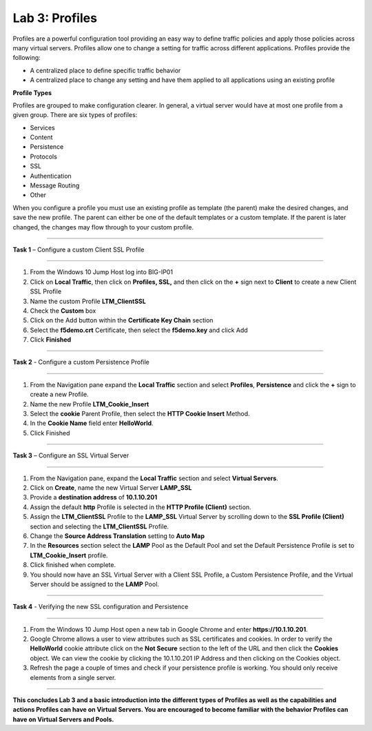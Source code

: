 Lab 3: Profiles
----------------------------------
Profiles are a powerful configuration tool providing an easy
way to define traffic policies and apply those policies across
many virtual servers.  Profiles allow one to change a setting
for traffic across different applications.   Profiles provide
the following:

-  A centralized place to define specific traffic behavior

-  A centralized place to change any setting and have them
   applied to all applications using an existing profile

**Profile Types**

Profiles are grouped to make configuration clearer.  In general, a virtual
server would have at most one profile from a given group.   There are six
types of profiles:

-  Services
-  Content
-  Persistence
-  Protocols
-  SSL
-  Authentication
-  Message Routing
-  Other

When you configure a profile you must use an existing profile as template (the parent)
make the desired changes, and save the new profile.   The parent can either be one of
the default templates or a custom template.  If the parent is later changed, the
changes may flow through to your custom profile.


^^^^^^^^^^^^^^^^^^^^^^^^^^^^^^^^^^^^^^^^^^^^^^^^^^^^^^^^^^^^^^^^^^^^^^^^

**Task 1** – Configure a custom Client SSL Profile

^^^^^^^^^^^^^^^^^^^^^^^^^^^^^^^^^^^^^^^^^^^^^^^^^^^^^^^^^^^^^^^^^^^^^^^^

#.  From the Windows 10 Jump Host log into BIG-IP01

#.  Click on **Local Traffic**, then click on **Profiles, SSL,** and then click on the
    **+** sign next to **Client** to create a new Client SSL Profile

#.  Name the custom Profile **LTM_ClientSSL**

#.  Check the **Custom** box

#.  Click on the Add button within the **Certificate Key Chain** section

#.  Select the **f5demo.crt** Certificate, then select the **f5demo.key** and click Add

#.  Click **Finished**

|image11|

^^^^^^^^^^^^^^^^^^^^^^^^^^^^^^^^^^^^^^^^^^^^^^^^^^^^^^^^^^^^^^^^^^^^^^^^

**Task 2** - Configure a custom Persistence Profile

^^^^^^^^^^^^^^^^^^^^^^^^^^^^^^^^^^^^^^^^^^^^^^^^^^^^^^^^^^^^^^^^^^^^^^^^

#.  From the Navigation pane expand the **Local Traffic** section and select
    **Profiles**, **Persistence** and click the **+** sign to create a new Profile.

#.  Name the new Profile **LTM_Cookie_Insert**

#.  Select the **cookie** Parent Profile, then select the **HTTP Cookie Insert** Method.

#.  In the **Cookie Name** field enter **HelloWorld**.

#.  Click Finished

|image12|

^^^^^^^^^^^^^^^^^^^^^^^^^^^^^^^^^^^^^^^^^^^^^^^^^^^^^^^^^^^^^^^^^^^^^^^^

**Task 3** – Configure an SSL Virtual Server

^^^^^^^^^^^^^^^^^^^^^^^^^^^^^^^^^^^^^^^^^^^^^^^^^^^^^^^^^^^^^^^^^^^^^^^^

#. From the Navigation pane, expand the **Local Traffic** section
   and select **Virtual Servers**.

#. Click on **Create**, name the new Virtual Server **LAMP_SSL**

#. Provide a **destination address** of **10.1.10.201**

#. Assign the default **http** Profile is selected in the **HTTP Profile (Client)**
   section.
   
#. Assign the **LTM_ClientSSL** Profile to the **LAMP_SSL** Virtual Server
   by scrolling down to the **SSL Profile (Client)** section and selecting the
   **LTM_ClientSSL** Profile.

#. Change the **Source Address Translation** setting to **Auto Map**

#. In the **Resources** section select the **LAMP** Pool as the Default Pool and
   set the Default Persistence Profile is set to **LTM_Cookie_Insert** profile.

#. Click finished when complete.

#. You should now have an SSL Virtual Server with a Client SSL Profile, a Custom
   Persistence Profile, and the Virtual Server should be assigned to the
   **LAMP** Pool.

^^^^^^^^^^^^^^^^^^^^^^^^^^^^^^^^^^^^^^^^^^^^^^^^^^^^^^^^^^^^^^^^^^^^^^^^

**Task 4** - Verifying the new SSL configuration and Persistence

^^^^^^^^^^^^^^^^^^^^^^^^^^^^^^^^^^^^^^^^^^^^^^^^^^^^^^^^^^^^^^^^^^^^^^^^

#.  From the Windows 10 Jump Host open a new tab in Google Chrome and enter **https://10.1.10.201**.

#.  Google Chrome allows a user to view attributes such as SSL certificates and cookies.  In order to verify
    the **HelloWorld** cookie attribute click on the **Not Secure** section to the left of the URL and then click
    the **Cookies** object.   We can view the cookie by clicking the 10.1.10.201 IP Address and then clicking on
    the Cookies object.

#.  Refresh the page a couple of times and check if your persistence profile is working. You should only receive elements from a single server.

^^^^^^^^^^^^^^^^^^^^^^^^^^^^^^^^^^^^^^^^^^^^^^^^^^^^^^^^^^^^^^^^^^^^^^^^

**This concludes Lab 3 and a basic introduction into the different types of Profiles
as well as the capabilities and actions Profiles can have on Virtual Servers.
You are encouraged to become familiar with the behavior Profiles can have on Virtual Servers and Pools.**

.. |image11| image:: images/image11.PNG
   :width: 3.32107in
   :height: 0.33645in
.. |image12| image:: images/image12.PNG
   :width: 3.32107in
   :height: 0.33645in
